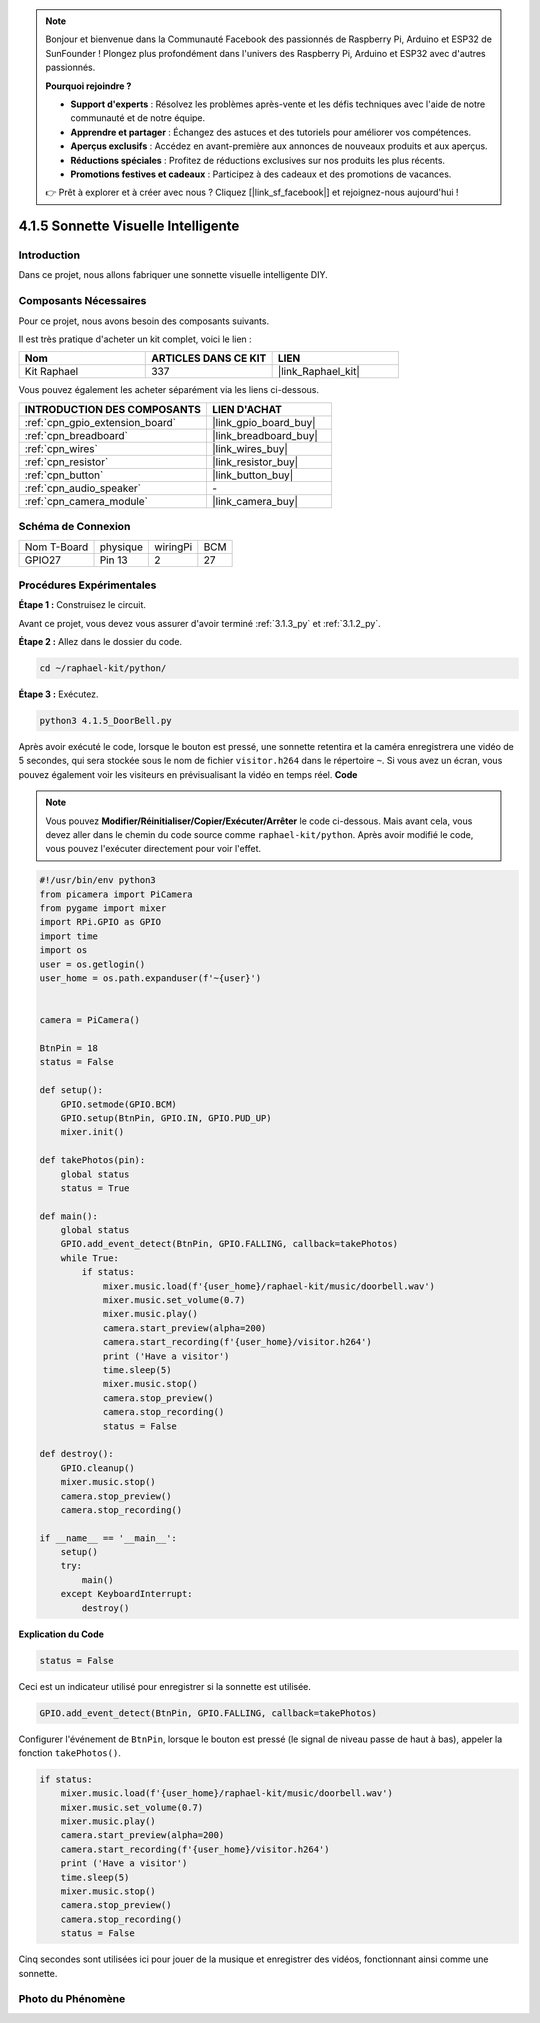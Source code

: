  
.. note::

    Bonjour et bienvenue dans la Communauté Facebook des passionnés de Raspberry Pi, Arduino et ESP32 de SunFounder ! Plongez plus profondément dans l'univers des Raspberry Pi, Arduino et ESP32 avec d'autres passionnés.

    **Pourquoi rejoindre ?**

    - **Support d'experts** : Résolvez les problèmes après-vente et les défis techniques avec l'aide de notre communauté et de notre équipe.
    - **Apprendre et partager** : Échangez des astuces et des tutoriels pour améliorer vos compétences.
    - **Aperçus exclusifs** : Accédez en avant-première aux annonces de nouveaux produits et aux aperçus.
    - **Réductions spéciales** : Profitez de réductions exclusives sur nos produits les plus récents.
    - **Promotions festives et cadeaux** : Participez à des cadeaux et des promotions de vacances.

    👉 Prêt à explorer et à créer avec nous ? Cliquez [|link_sf_facebook|] et rejoignez-nous aujourd'hui !

.. _4.1.5_py:

4.1.5 Sonnette Visuelle Intelligente
==========================================

Introduction
-----------------

Dans ce projet, nous allons fabriquer une sonnette visuelle intelligente DIY.

Composants Nécessaires
------------------------------

Pour ce projet, nous avons besoin des composants suivants.

.. image:: ../img/3.1.19components.png
  :width: 800
  :align: center

Il est très pratique d'acheter un kit complet, voici le lien : 

.. list-table::
    :widths: 20 20 20
    :header-rows: 1

    *   - Nom	
        - ARTICLES DANS CE KIT
        - LIEN
    *   - Kit Raphael
        - 337
        - |link_Raphael_kit|

Vous pouvez également les acheter séparément via les liens ci-dessous.

.. list-table::
    :widths: 30 20
    :header-rows: 1

    *   - INTRODUCTION DES COMPOSANTS
        - LIEN D'ACHAT

    *   - :ref:`cpn_gpio_extension_board`
        - |link_gpio_board_buy|
    *   - :ref:`cpn_breadboard`
        - |link_breadboard_buy|
    *   - :ref:`cpn_wires`
        - |link_wires_buy|
    *   - :ref:`cpn_resistor`
        - |link_resistor_buy|
    *   - :ref:`cpn_button`
        - |link_button_buy|
    *   - :ref:`cpn_audio_speaker`
        - \-
    *   - :ref:`cpn_camera_module`
        - |link_camera_buy|


Schéma de Connexion
-----------------------

============ ======== ========= ========
Nom T-Board  physique  wiringPi BCM
GPIO27       Pin 13    2        27
============ ======== ========= ========

.. image:: ../img/3.1.19_schematic.png
   :width: 500
   :align: center


Procédures Expérimentales
------------------------------

**Étape 1 :** Construisez le circuit.

.. image:: ../img/3.1.19fritzing.png
  :width: 800
  :align: center

Avant ce projet, vous devez vous assurer d'avoir terminé :ref:`3.1.3_py` et :ref:`3.1.2_py`.

**Étape 2 :** Allez dans le dossier du code.

.. raw:: html

    <run></run>

.. code-block::

    cd ~/raphael-kit/python/

**Étape 3 :** Exécutez.

.. raw:: html

    <run></run>

.. code-block::

    python3 4.1.5_DoorBell.py

Après avoir exécuté le code, lorsque le bouton est pressé, une sonnette retentira et la caméra enregistrera une vidéo de 5 secondes, qui sera stockée sous le nom de fichier ``visitor.h264`` dans le répertoire ``~``. Si vous avez un écran, vous pouvez également voir les visiteurs en prévisualisant la vidéo en temps réel.
**Code**

.. note::
    Vous pouvez **Modifier/Réinitialiser/Copier/Exécuter/Arrêter** le code ci-dessous. Mais avant cela, vous devez aller dans le chemin du code source comme ``raphael-kit/python``. Après avoir modifié le code, vous pouvez l'exécuter directement pour voir l'effet.

.. raw:: html

    <run></run>

.. code-block:: python

    #!/usr/bin/env python3
    from picamera import PiCamera
    from pygame import mixer
    import RPi.GPIO as GPIO
    import time
    import os
    user = os.getlogin()
    user_home = os.path.expanduser(f'~{user}')


    camera = PiCamera()

    BtnPin = 18
    status = False

    def setup():
        GPIO.setmode(GPIO.BCM)
        GPIO.setup(BtnPin, GPIO.IN, GPIO.PUD_UP)
        mixer.init()

    def takePhotos(pin):
        global status
        status = True

    def main():
        global status
        GPIO.add_event_detect(BtnPin, GPIO.FALLING, callback=takePhotos)
        while True:
            if status:
                mixer.music.load(f'{user_home}/raphael-kit/music/doorbell.wav')
                mixer.music.set_volume(0.7)
                mixer.music.play()
                camera.start_preview(alpha=200)
                camera.start_recording(f'{user_home}/visitor.h264')
                print ('Have a visitor')
                time.sleep(5)
                mixer.music.stop()
                camera.stop_preview()
                camera.stop_recording()
                status = False 

    def destroy():
        GPIO.cleanup()
        mixer.music.stop()
        camera.stop_preview()
        camera.stop_recording()

    if __name__ == '__main__':
        setup()
        try:
            main()
        except KeyboardInterrupt:
            destroy()

**Explication du Code**

.. code-block:: python

    status = False

Ceci est un indicateur utilisé pour enregistrer si la sonnette est utilisée.

.. code-block:: python

    GPIO.add_event_detect(BtnPin, GPIO.FALLING, callback=takePhotos)

Configurer l'événement de ``BtnPin``, lorsque le bouton est pressé (le signal de niveau passe de haut à bas), appeler la fonction ``takePhotos()``.

.. code-block:: python

    if status:
        mixer.music.load(f'{user_home}/raphael-kit/music/doorbell.wav')
        mixer.music.set_volume(0.7)
        mixer.music.play()
        camera.start_preview(alpha=200)
        camera.start_recording(f'{user_home}/visitor.h264')
        print ('Have a visitor')
        time.sleep(5)
        mixer.music.stop()
        camera.stop_preview()
        camera.stop_recording()
        status = False 

Cinq secondes sont utilisées ici pour jouer de la musique et enregistrer des vidéos, fonctionnant ainsi comme une sonnette.

Photo du Phénomène
------------------------

.. image:: ../img/4.1.5door_bell.JPG
   :align: center


